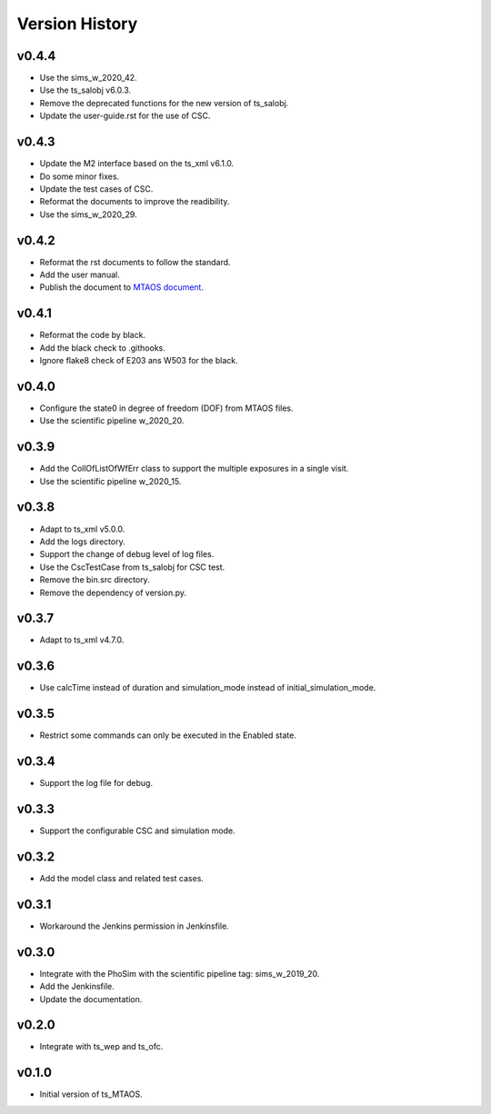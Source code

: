===============
Version History
===============

v0.4.4
-------------
* Use the sims_w_2020_42.
* Use the ts_salobj v6.0.3.
* Remove the deprecated functions for the new version of ts_salobj.
* Update the user-guide.rst for the use of CSC.

v0.4.3
-------------
* Update the M2 interface based on the ts_xml v6.1.0.
* Do some minor fixes.
* Update the test cases of CSC.
* Reformat the documents to improve the readibility.
* Use the sims_w_2020_29.

v0.4.2
-------------
* Reformat the rst documents to follow the standard.
* Add the user manual.
* Publish the document to `MTAOS document <https://ts-mtaos.lsst.io>`_.

v0.4.1
-------------
* Reformat the code by black.
* Add the black check to .githooks.
* Ignore flake8 check of E203 ans W503 for the black.

v0.4.0
-------------
* Configure the state0 in degree of freedom (DOF) from MTAOS files.
* Use the scientific pipeline w_2020_20.

v0.3.9
-------------
* Add the CollOfListOfWfErr class to support the multiple exposures in a single visit.
* Use the scientific pipeline w_2020_15.

v0.3.8
-------------
* Adapt to ts_xml v5.0.0.
* Add the logs directory.
* Support the change of debug level of log files.
* Use the CscTestCase from ts_salobj for CSC test.
* Remove the bin.src directory.
* Remove the dependency of version.py.

v0.3.7
-------------
* Adapt to ts_xml v4.7.0.

v0.3.6
-------------
* Use calcTime instead of duration and simulation_mode instead of initial_simulation_mode.

v0.3.5
-------------
* Restrict some commands can only be executed in the Enabled state.

v0.3.4
-------------
* Support the log file for debug.

v0.3.3
-------------
* Support the configurable CSC and simulation mode.

v0.3.2
-------------
* Add the model class and related test cases.

v0.3.1
-------------
* Workaround the Jenkins permission in Jenkinsfile.

v0.3.0
-------------
* Integrate with the PhoSim with the scientific pipeline tag: sims_w_2019_20.
* Add the Jenkinsfile.
* Update the documentation.

v0.2.0
-------------
* Integrate with ts_wep and ts_ofc.

v0.1.0
-------------
* Initial version of ts_MTAOS.
